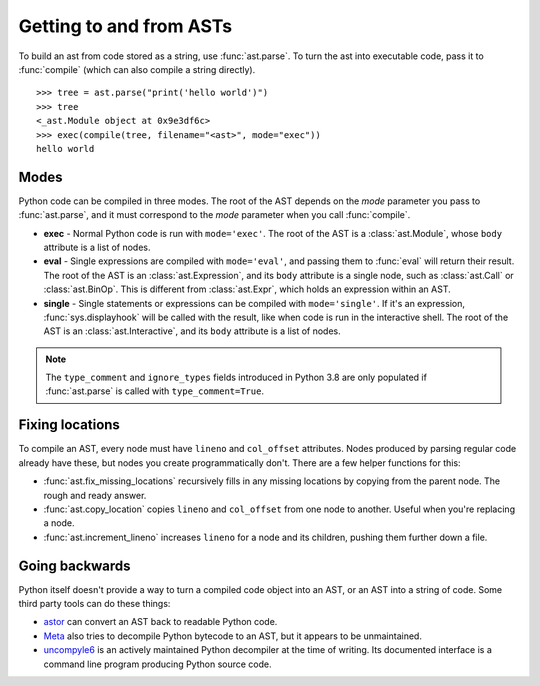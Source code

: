 Getting to and from ASTs
========================

To build an ast from code stored as a string, use :func:`ast.parse`. To turn the
ast into executable code, pass it to :func:`compile` (which can also compile a
string directly).

::

    >>> tree = ast.parse("print('hello world')")
    >>> tree
    <_ast.Module object at 0x9e3df6c>
    >>> exec(compile(tree, filename="<ast>", mode="exec"))
    hello world

Modes
-----

Python code can be compiled in three modes. The root of the AST depends on the
`mode` parameter you pass to :func:`ast.parse`, and it must correspond to the
`mode` parameter when you call :func:`compile`.

* **exec** - Normal Python code is run with ``mode='exec'``. The root of the AST
  is a :class:`ast.Module`, whose ``body`` attribute is a list of nodes.
* **eval** - Single expressions are compiled with ``mode='eval'``, and passing
  them to :func:`eval` will return their result. The root of the AST is an
  :class:`ast.Expression`, and its ``body`` attribute is a single node, such as
  :class:`ast.Call` or :class:`ast.BinOp`. This is different from
  :class:`ast.Expr`, which holds an expression within an AST.
* **single** - Single statements or expressions can be compiled with
  ``mode='single'``. If it's an expression, :func:`sys.displayhook` will be called
  with the result, like when code is run in the interactive shell. The root of
  the AST is an :class:`ast.Interactive`, and its ``body`` attribute is a list
  of nodes.

.. note::

    The ``type_comment`` and ``ignore_types`` fields introduced in Python 3.8
    are only populated if :func:`ast.parse` is called with ``type_comment=True``.

.. _fix-locations:

Fixing locations
----------------

To compile an AST, every node must have ``lineno`` and ``col_offset`` attributes.
Nodes produced by parsing regular code already have these, but nodes you create
programmatically don't. There are a few helper functions for this:

* :func:`ast.fix_missing_locations` recursively fills in any missing locations
  by copying from the parent node. The rough and ready answer.
* :func:`ast.copy_location` copies ``lineno`` and ``col_offset`` from one node to
  another. Useful when you're replacing a node.
* :func:`ast.increment_lineno` increases ``lineno`` for a node and its
  children, pushing them further down a file.

Going backwards
---------------

Python itself doesn't provide a way to turn a compiled code object into an AST,
or an AST into a string of code. Some third party tools can do these things:

- `astor <http://astor.readthedocs.io/en/latest/>`_ can convert an AST back to
  readable Python code.
- `Meta <http://pypi.python.org/pypi/meta>`_ also tries to decompile Python
  bytecode to an AST, but it appears to be unmaintained.
- `uncompyle6 <https://pypi.python.org/pypi/uncompyle6>`_ is an actively
  maintained Python decompiler at the time of writing. Its documented interface
  is a command line program producing Python source code.
